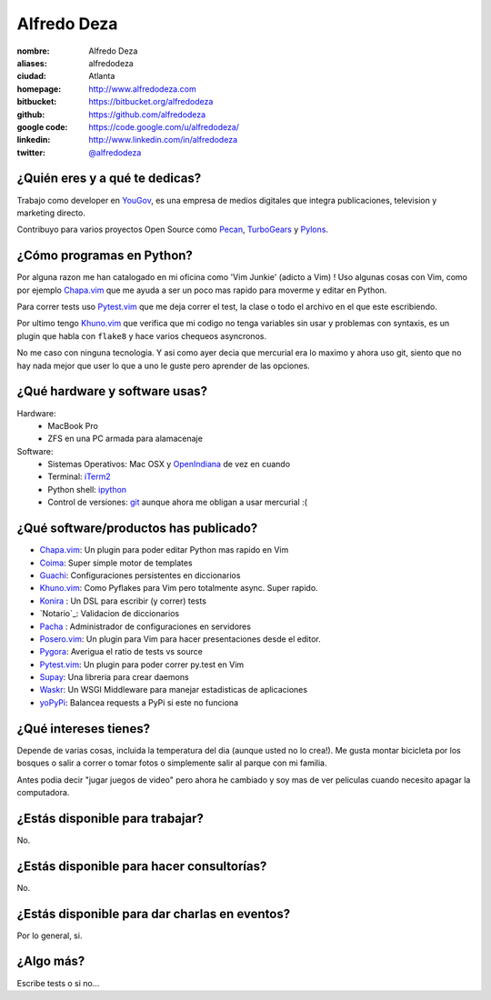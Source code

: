 Alfredo Deza
============

.. raw:: html

    <a href="http://www.flickr.com/photos/aldegaz/57280085/"
        title="santa lucia by alfredodeza, on Flickr">
        <img src="http://farm1.static.flickr.com/27/57280085_e285cb8815.jpg"
            width="375"
            height="500"
            alt="santa lucia">
    </a>

:nombre: Alfredo Deza
:aliases: alfredodeza
:ciudad: Atlanta
:homepage: http://www.alfredodeza.com
:bitbucket: https://bitbucket.org/alfredodeza
:github: https://github.com/alfredodeza
:google code: https://code.google.com/u/alfredodeza/
:linkedin: http://www.linkedin.com/in/alfredodeza
:twitter: `@alfredodeza <http://twitter.com/alfredodeza>`_

¿Quién eres y a qué te dedicas?
-------------------------------
Trabajo como developer en `YouGov`_, es una empresa de medios digitales que
integra publicaciones, television y marketing directo.

Contribuyo para varios proyectos Open Source como `Pecan`_, `TurboGears`_
y `Pylons`_.

¿Cómo programas en Python?
--------------------------
Por alguna razon me han catalogado en mi oficina como 'Vim Junkie' (adicto
a Vim) ! Uso algunas cosas con Vim, como por ejemplo `Chapa.vim`_ que me ayuda
a ser un poco mas rapido para moverme y editar en Python.

Para correr tests uso `Pytest.vim`_ que me deja correr el test, la clase o todo
el archivo en el que este escribiendo.

Por ultimo tengo `Khuno.vim`_ que verifica que mi codigo no tenga variables sin
usar y problemas con syntaxis, es un plugin que habla con ``flake8`` y hace
varios chequeos asyncronos.

No me caso con ninguna tecnologia. Y asi como ayer decia que mercurial era lo
maximo y ahora uso git, siento que no hay nada mejor que user lo que a uno le
guste pero aprender de las opciones.

¿Qué hardware y software usas?
------------------------------
Hardware:
  - MacBook Pro
  - ZFS en una PC armada para alamacenaje

Software:
  - Sistemas Operativos: Mac OSX y `OpenIndiana`_ de vez en cuando
  - Terminal: `iTerm2`_
  - Python shell: `ipython`_
  - Control de versiones: `git`_ aunque ahora me obligan a usar mercurial :(

¿Qué software/productos has publicado?
--------------------------------------
* `Chapa.vim`_:   Un plugin para poder editar Python mas rapido en Vim
* `Coima`_:       Super simple motor de templates
* `Guachi`_:      Configuraciones persistentes en diccionarios
* `Khuno.vim`_:   Como Pyflakes para Vim pero totalmente async. Super rapido.
* `Konira`_ :     Un DSL para escribir (y correr) tests
* `Notario`_:     Validacion de diccionarios
* `Pacha`_ :      Administrador de configuraciones en servidores
* `Posero.vim`_:  Un plugin para Vim para hacer presentaciones desde el editor.
* `Pygora`_:      Averigua el ratio de tests vs source
* `Pytest.vim`_:  Un plugin para poder correr py.test en Vim
* `Supay`_:       Una libreria para crear daemons
* `Waskr`_:       Un WSGI Middleware para manejar estadisticas de aplicaciones
* `yoPyPi`_:      Balancea requests a PyPi si este no funciona

¿Qué intereses tienes?
----------------------
Depende de varias cosas, incluida la temperatura del dia (aunque usted no lo
crea!). Me gusta montar bicicleta por los bosques o salir a correr o tomar
fotos o simplemente salir al parque con mi familia.

Antes podia decir "jugar juegos de video" pero ahora he cambiado y soy mas de
ver peliculas cuando necesito apagar la computadora.

¿Estás disponible para trabajar?
--------------------------------
No.

¿Estás disponible para hacer consultorías?
------------------------------------------
No.

¿Estás disponible para dar charlas en eventos?
----------------------------------------------
Por lo general, si.

¿Algo más?
----------
Escribe tests o si no...

.. _Chapa.vim:   http://www.vim.org/scripts/script.php?script_id=3395
.. _Coima:       http://pypi.python.org/pypi/coima
.. _Guachi:      http://pypi.python.org/pypi/guachi
.. _Khuno.vim:   http://github.com/alfredodeza/khuno.vim
.. _Konira:      http://pypi.python.org/pypi/konira
.. _Notario.vim: http://github.com/alfredodeza/notario
.. _OpenIndiana: http://openindiana.org
.. _Pacha:       http://pypi.python.org/pypi/pacha
.. _Pecan:       http://pecanpy.org
.. _Posero.vim:  http://github.com/alfredodeza/posero.vim
.. _Pygora:      http://pypi.python.org/pypi/pygora
.. _Pylons:      http://pylonshq.com
.. _Pytest.vim:  http://www.vim.org/scripts/script.php?script_id=3424
.. _ShootQ:      http://web.shootq.com
.. _Supay:       http://pypi.python.org/pypi/supay
.. _TurboGears:  http://turbogears.org
.. _Waskr:       http://pypi.python.org/pypi/waskr
.. _YouGov:     http://today.yougov.com/
.. _git:         http://git-scm.com
.. _iTerm2:      http://www.iterm2.com/#/section/home
.. _ipython:     http://ipython.scipy.org/moin
.. _yoPyPi:      http://pypi.python.org/pypi/yopypi
